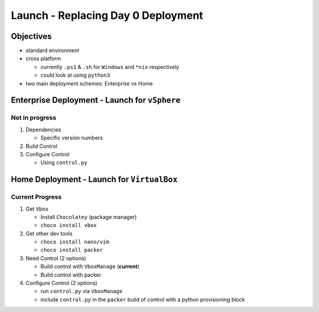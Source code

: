 Launch - Replacing Day 0 Deployment
===================================

Objectives
----------

-  standard environment
-  cross platform

   -  currently ``.ps1`` & ``.sh`` for ``Windows`` and ``*nix``
      respectively
   -  could look at using ``python3``

-  two main deployment schemes: Enterprise vs Home

Enterprise Deployment - Launch for ``vSphere``
----------------------------------------------

Not in progress
~~~~~~~~~~~~~~~

1) Dependencies

   -  Specific version numbers

2) Build Control
3) Configure Control

   -  Using ``control.py``

Home Deployment - Launch for ``VirtualBox``
-------------------------------------------

Current Progress
~~~~~~~~~~~~~~~~

1) Get ``Vbox`` 

   - Install ``Chocolatey`` (package manager) 
   - ``choco install vbox`` 

2) Get other dev tools

   - ``choco install nano/vim``
   - ``choco install packer`` 

3) Need Control (2 options) 

   - Build control with ``VboxManage`` (**current**)
   - Build control with packer 

4) Configure Control (2 options)

   - run ``control.py`` via ``VboxManage`` 
   - include ``control.py`` in the ``packer`` build of control with a python provisioning block
